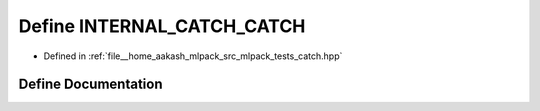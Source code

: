 .. _exhale_define_catch_8hpp_1a3ef8d1213eac4fd0e2fdb4e13bdb8070:

Define INTERNAL_CATCH_CATCH
===========================

- Defined in :ref:`file__home_aakash_mlpack_src_mlpack_tests_catch.hpp`


Define Documentation
--------------------


.. doxygendefine:: INTERNAL_CATCH_CATCH
